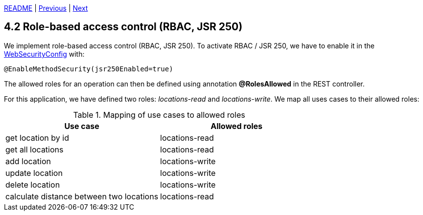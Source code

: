 xref:../../README.adoc#_features[README] | xref:4.1_Single_sign-on.adoc[Previous] | xref:4.3_OWASP_dependency_check.adoc[Next]

== 4.2 Role-based access control (RBAC, JSR 250)

We implement role-based access control (RBAC, JSR 250). To activate RBAC / JSR 250, we have to enable it in the xref:../../src/main/java/cde/chameleon/config/WebSecurityConfig.java[WebSecurityConfig] with:

    @EnableMethodSecurity(jsr250Enabled=true)

The allowed roles for an operation can then be defined using annotation *@RolesAllowed* in the REST controller.

For this application, we have defined two roles: _locations-read_ and _locations-write_. We map all uses cases to their allowed roles:

.Mapping of use cases to allowed roles
[cols=2*,options=header]
|===
| Use case
| Allowed roles
a| get location by id                       a| locations-read
a| get all locations                        a| locations-read
a| add location                             a| locations-write
a| update location                          a| locations-write
a| delete location                          a| locations-write
a| calculate distance between two locations a| locations-read
|===